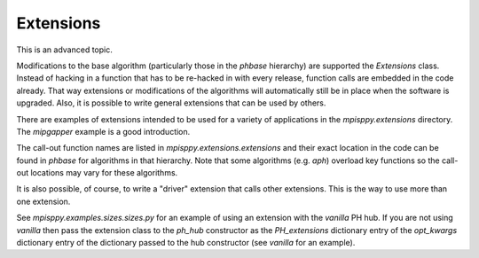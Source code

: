 .. _extensions:

Extensions
==========

This is an advanced topic.

Modifications to the base algorithm (particularly those in the
`phbase` hierarchy) are supported the `Extensions` class. Instead
of hacking in a function that has to be re-hacked in with every release,
function calls are embedded in the code already. That way extensions
or modifications of the algorithms will automatically still be in
place when the software is upgraded. Also, it is possible to write
general extensions that can be used by others.

There are examples of extensions intended to be used for a
variety of applications in the `mpisppy.extensions` directory.
The `mipgapper` example is a good introduction.

The call-out function names are listed in `mpisppy.extensions.extensions`
and their exact location in the code can be found in `phbase` for algorithms
in that hierarchy. Note that some algorithms (e.g.
`aph`) overload key functions so the call-out locations may vary for these algorithms.

It is also possible, of course, to write a "driver" extension that calls other
extensions. This is the way to use more than one extension.

See `mpisppy.examples.sizes.sizes.py` for an example of using an extension with
the `vanilla` PH hub.  If you are not using `vanilla` then pass the extension
class to the `ph_hub` constructor as the `PH_extensions` dictionary entry of the
`opt_kwargs` dictionary entry of the dictionary passed to the
hub constructor (see `vanilla` for an example). 

